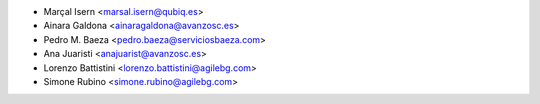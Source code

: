 * Marçal Isern <marsal.isern@qubiq.es>
* Ainara Galdona <ainaragaldona@avanzosc.es>
* Pedro M. Baeza <pedro.baeza@serviciosbaeza.com>
* Ana Juaristi <anajuarist@avanzosc.es>
* Lorenzo Battistini <lorenzo.battistini@agilebg.com>
* Simone Rubino <simone.rubino@agilebg.com>

